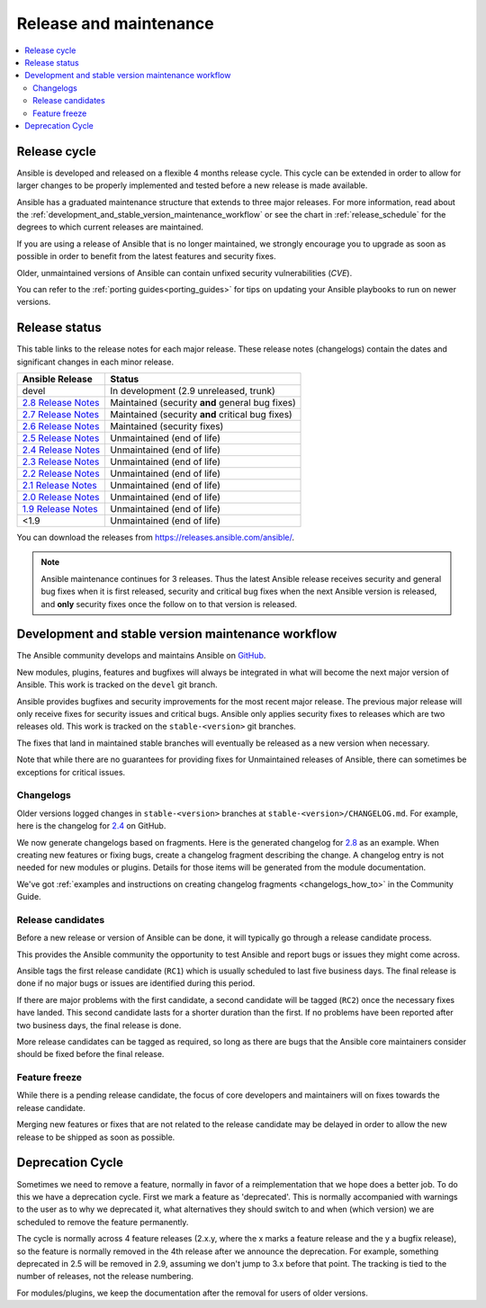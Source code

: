 .. _release_and_maintenance:

Release and maintenance
=======================

.. contents::
   :local:

.. _release_cycle:

Release cycle
`````````````

Ansible is developed and released on a flexible 4 months release cycle.
This cycle can be extended in order to allow for larger changes to be properly
implemented and tested before a new release is made available.

Ansible has a graduated maintenance structure that extends to three major releases.
For more information, read about the :ref:`development_and_stable_version_maintenance_workflow` or
see the chart in :ref:`release_schedule` for the degrees to which current releases are maintained.

If you are using a release of Ansible that is no longer maintained, we strongly
encourage you to upgrade as soon as possible in order to benefit from the
latest features and security fixes.

Older, unmaintained versions of Ansible can contain unfixed security
vulnerabilities (*CVE*).

You can refer to the :ref:`porting guides<porting_guides>` for tips on updating your Ansible
playbooks to run on newer versions.

.. _release_schedule:

Release status
``````````````
This table links to the release notes for each major release. These release notes (changelogs) contain the dates and significant changes in each minor release.

==============================      =================================================
Ansible Release                     Status
==============================      =================================================
devel                               In development (2.9 unreleased, trunk)
`2.8 Release Notes`_                Maintained (security **and** general bug fixes)
`2.7 Release Notes`_                Maintained (security **and** critical bug fixes)
`2.6 Release Notes`_                Maintained (security fixes)
`2.5 Release Notes`_                Unmaintained (end of life)
`2.4 Release Notes`_                Unmaintained (end of life)
`2.3 Release Notes`_                Unmaintained (end of life)
`2.2 Release Notes`_                Unmaintained (end of life)
`2.1 Release Notes`_                Unmaintained (end of life)
`2.0 Release Notes`_                Unmaintained (end of life)
`1.9 Release Notes`_                Unmaintained (end of life)
<1.9                                Unmaintained (end of life)
==============================      =================================================

You can download the releases from `<https://releases.ansible.com/ansible/>`_.

.. note:: Ansible maintenance continues for 3 releases.  Thus the latest Ansible release receives
    security and general bug fixes when it is first released, security and critical bug fixes when
    the next Ansible version is released, and **only** security fixes once the follow on to that version is released.

.. Comment: devel used to point here but we're currently revamping our changelog process and have no
   link to a static changelog for devel _2.6: https://github.com/ansible/ansible/blob/devel/CHANGELOG.md
.. _2.8 Release Notes:
.. _2.8: https://github.com/ansible/ansible/blob/stable-2.8/changelogs/CHANGELOG-v2.8.rst
.. _2.7 Release Notes: https://github.com/ansible/ansible/blob/stable-2.7/changelogs/CHANGELOG-v2.7.rst
.. _2.6 Release Notes:
.. _2.6: https://github.com/ansible/ansible/blob/stable-2.6/changelogs/CHANGELOG-v2.6.rst
.. _2.5 Release Notes: https://github.com/ansible/ansible/blob/stable-2.5/changelogs/CHANGELOG-v2.5.rst
.. _2.4 Release Notes:
.. _2.4: https://github.com/ansible/ansible/blob/stable-2.4/CHANGELOG.md
.. _2.3 Release Notes: https://github.com/ansible/ansible/blob/stable-2.3/CHANGELOG.md
.. _2.2 Release Notes: https://github.com/ansible/ansible/blob/stable-2.2/CHANGELOG.md
.. _2.1 Release Notes: https://github.com/ansible/ansible/blob/stable-2.1/CHANGELOG.md
.. _2.0 Release Notes: https://github.com/ansible/ansible/blob/stable-2.0/CHANGELOG.md
.. _1.9 Release Notes: https://github.com/ansible/ansible/blob/stable-1.9/CHANGELOG.md

.. _support_life:
.. _methods:

.. _development_and_stable_version_maintenance_workflow:

Development and stable version maintenance workflow
```````````````````````````````````````````````````

The Ansible community develops and maintains Ansible on GitHub_.

New modules, plugins, features and bugfixes will always be integrated in what will become the next
major version of Ansible. This work is tracked on the ``devel`` git branch.

Ansible provides bugfixes and security improvements for the most recent major release. The previous
major release will only receive fixes for security issues and critical bugs. Ansible only applies
security fixes to releases which are two releases old. This work is tracked on the
``stable-<version>`` git branches.

The fixes that land in maintained stable branches will eventually be released
as a new version when necessary.

Note that while there are no guarantees for providing fixes for Unmaintained
releases of Ansible, there can sometimes be exceptions for critical issues.

.. _GitHub: https://github.com/ansible/ansible

.. _release_changelogs:

Changelogs
~~~~~~~~~~

Older versions logged changes in ``stable-<version>`` branches at ``stable-<version>/CHANGELOG.md``. For example, here is the changelog for 2.4_ on GitHub.

We now generate changelogs based on fragments. Here is the generated changelog for 2.8_ as an example. When creating new features or fixing bugs, create a changelog fragment describing the change. A changelog entry is not needed for new modules or plugins. Details for those items will be generated from the module documentation.

We've got :ref:`examples and instructions on creating changelog fragments <changelogs_how_to>` in the Community Guide.


Release candidates
~~~~~~~~~~~~~~~~~~

Before a new release or version of Ansible can be done, it will typically go
through a release candidate process.

This provides the Ansible community the opportunity to test Ansible and report
bugs or issues they might come across.

Ansible tags the first release candidate (``RC1``) which is usually scheduled
to last five business days. The final release is done if no major bugs or
issues are identified during this period.

If there are major problems with the first candidate, a second candidate will
be tagged (``RC2``) once the necessary fixes have landed.
This second candidate lasts for a shorter duration than the first.
If no problems have been reported after two business days, the final release is
done.

More release candidates can be tagged as required, so long as there are
bugs that the Ansible core maintainers consider should be fixed before the
final release.

.. _release_freezing:

Feature freeze
~~~~~~~~~~~~~~

While there is a pending release candidate, the focus of core developers and
maintainers will on fixes towards the release candidate.

Merging new features or fixes that are not related to the release candidate may
be delayed in order to allow the new release to be shipped as soon as possible.


Deprecation Cycle
`````````````````

Sometimes we need to remove a feature, normally in favor of a reimplementation that we hope does a better job.
To do this we have a deprecation cycle. First we mark a feature as 'deprecated'. This is normally accompanied with warnings
to the user as to why we deprecated it, what alternatives they should switch to and when (which version) we are scheduled
to remove the feature permanently.

The cycle is normally across 4 feature releases (2.x.y, where the x marks a feature release and the y a bugfix release),
so the feature is normally removed in the 4th release after we announce the deprecation.
For example, something deprecated in 2.5 will be removed in 2.9, assuming we don't jump to 3.x before that point.
The tracking is tied to the number of releases, not the release numbering.

For modules/plugins, we keep the documentation after the removal for users of older versions.

.. seealso::

   :ref:`community_committer_guidelines`
       Guidelines for Ansible core contributors and maintainers
   :ref:`testing_strategies`
       Testing strategies
   :ref:`ansible_community_guide`
       Community information and contributing
   `Ansible release tarballs <https://releases.ansible.com/ansible/>`_
       Ansible release tarballs
   `Development Mailing List <https://groups.google.com/group/ansible-devel>`_
       Mailing list for development topics
   `irc.freenode.net <http://irc.freenode.net>`_
       #ansible IRC chat channel
